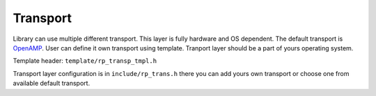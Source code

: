 .. _transport:

Transport
#########

Library can use multiple different transport. This layer is fully hardware and OS dependent. The default transport is
`OpenAMP <https://github.com/OpenAMP/open-amp/>`_. User can define it own transport using template. Tranport layer should be a part of yours operating system.

Template header:
``template/rp_transp_tmpl.h``

Transport layer configuration is in ``include/rp_trans.h`` there you can add  yours own transport or choose one from available default transport.